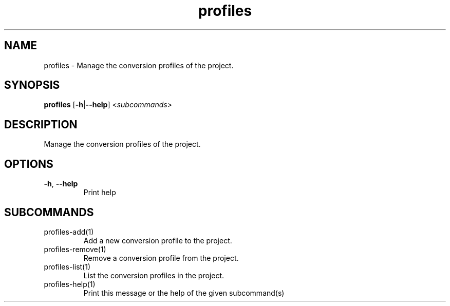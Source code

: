 .ie \n(.g .ds Aq \(aq
.el .ds Aq '
.TH profiles 1  "profiles " 
.SH NAME
profiles \- Manage the conversion profiles of the project.
.SH SYNOPSIS
\fBprofiles\fR [\fB\-h\fR|\fB\-\-help\fR] <\fIsubcommands\fR>
.SH DESCRIPTION
Manage the conversion profiles of the project.
.SH OPTIONS
.TP
\fB\-h\fR, \fB\-\-help\fR
Print help
.SH SUBCOMMANDS
.TP
profiles\-add(1)
Add a new conversion profile to the project.
.TP
profiles\-remove(1)
Remove a conversion profile from the project.
.TP
profiles\-list(1)
List the conversion profiles in the project.
.TP
profiles\-help(1)
Print this message or the help of the given subcommand(s)
